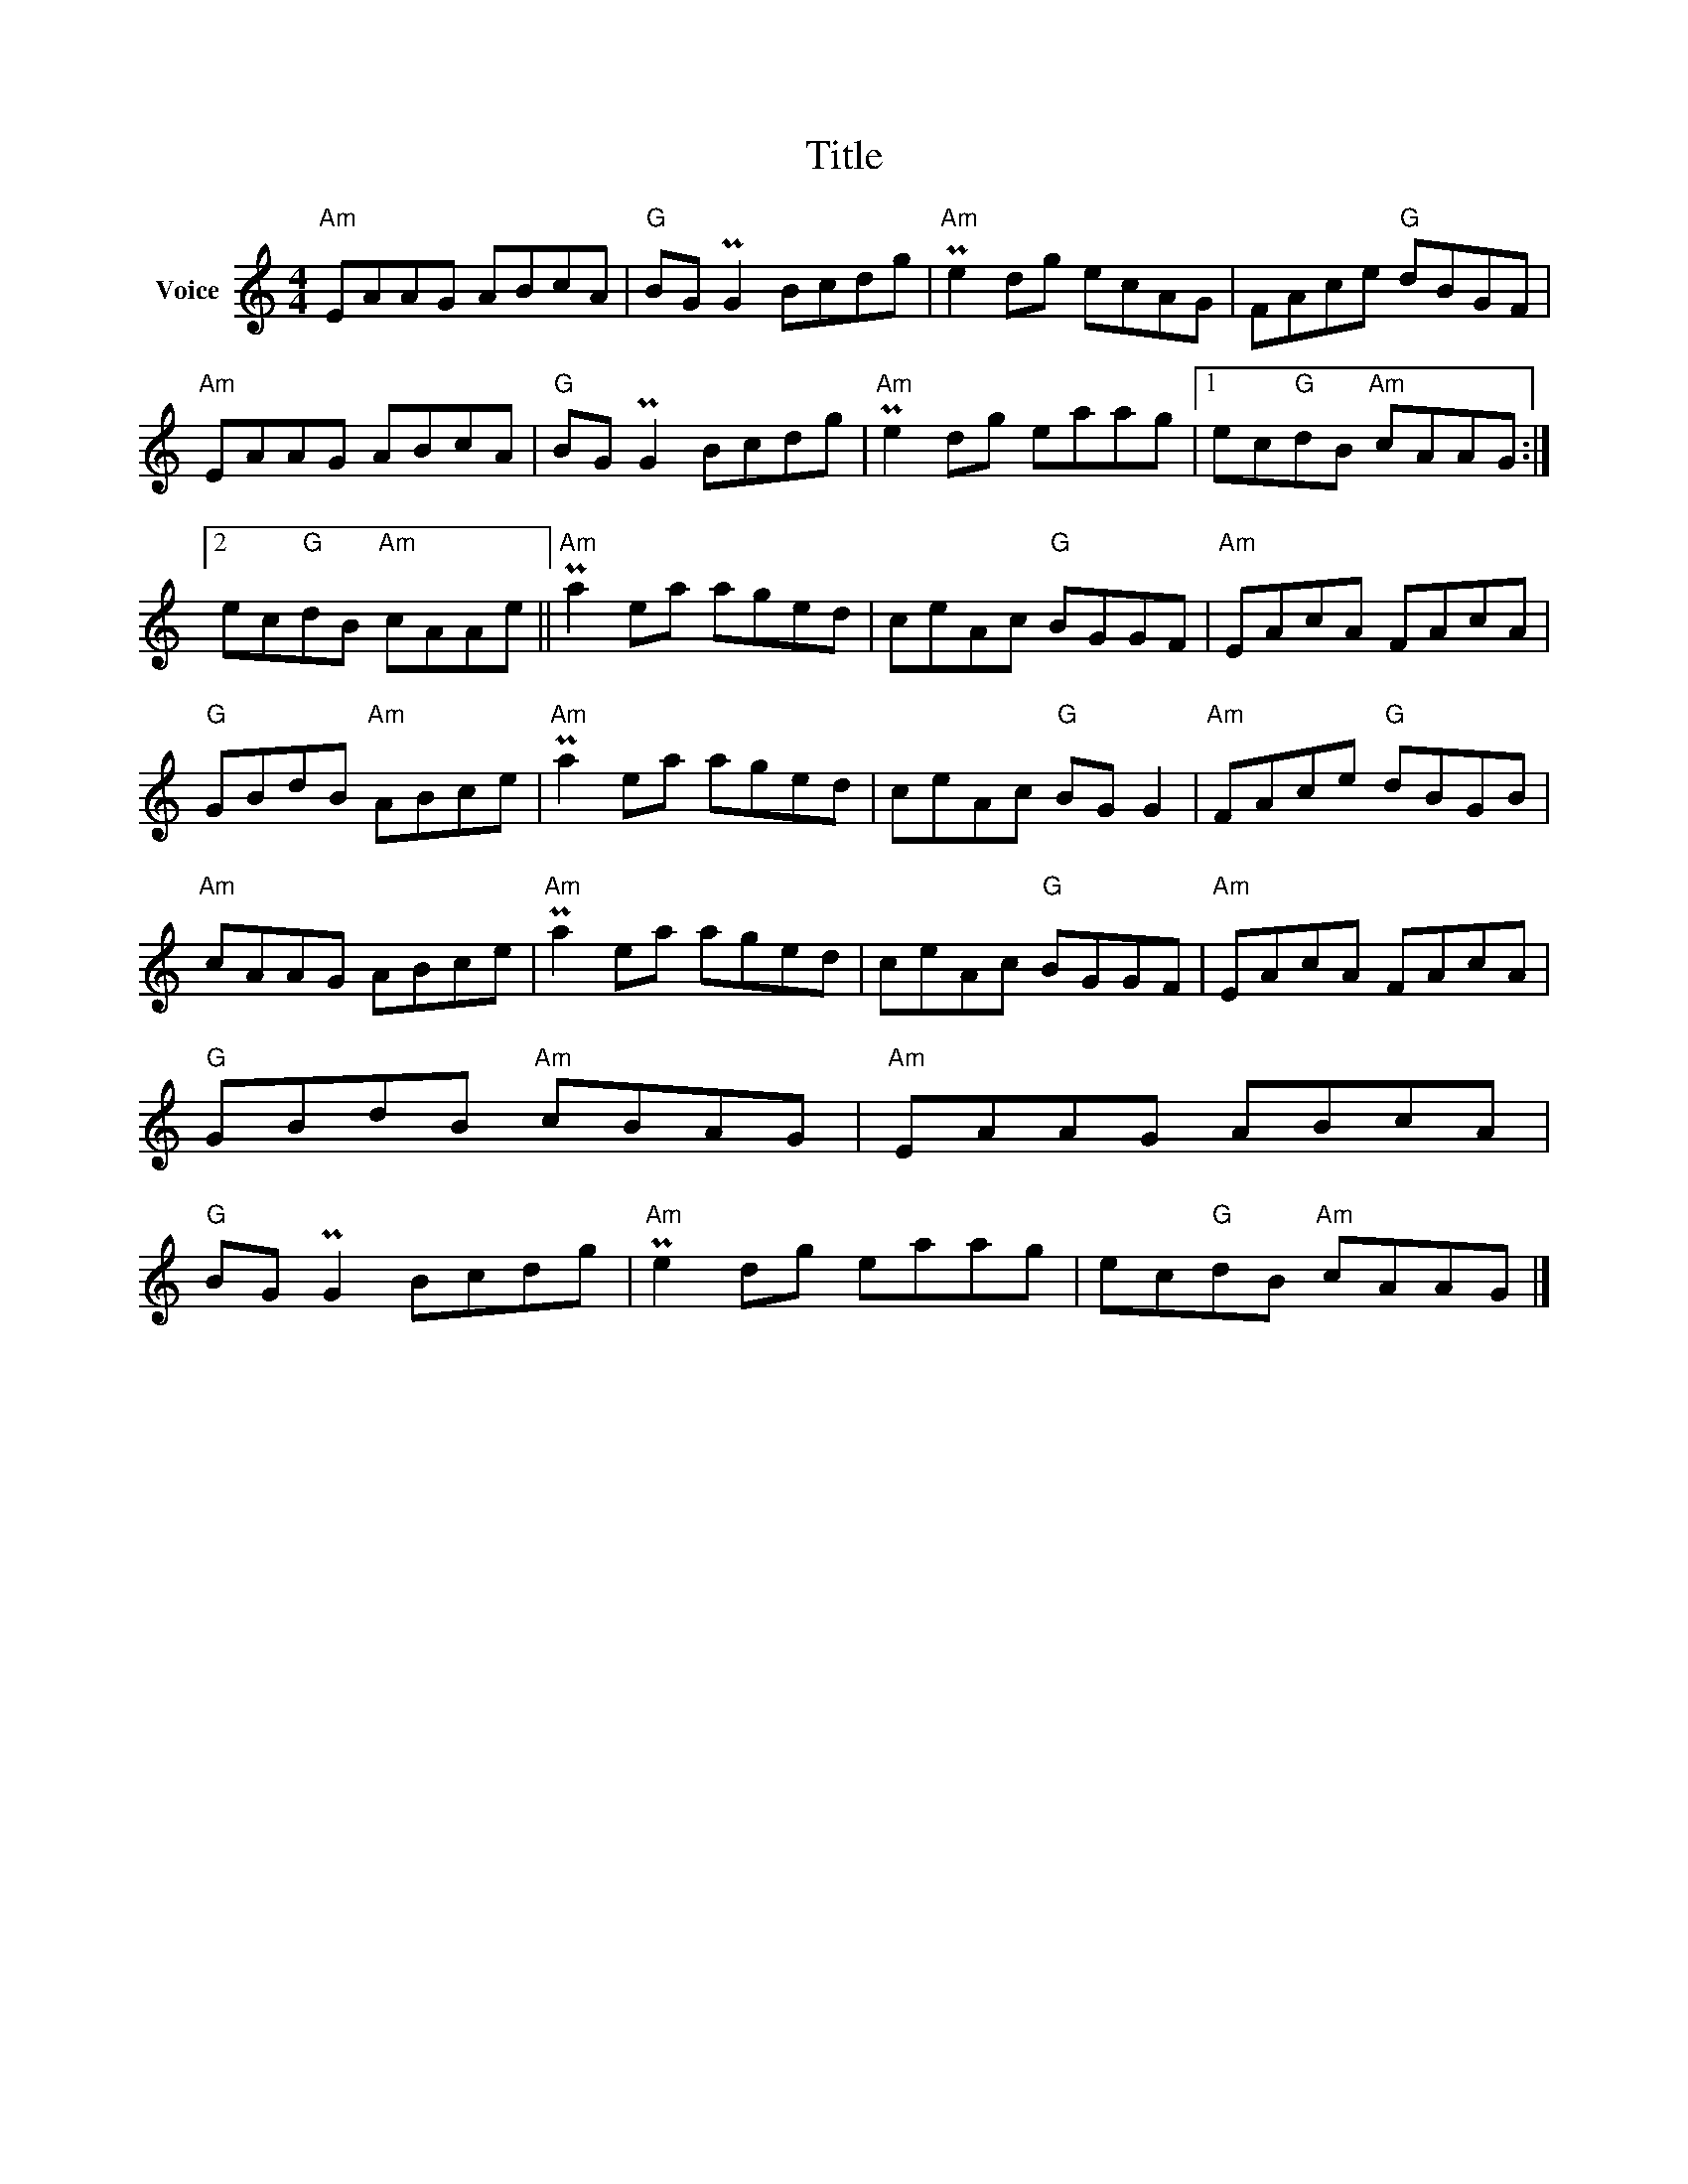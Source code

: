 X:1
T:Title
L:1/8
M:4/4
I:linebreak $
K:C
V:1 treble nm="Voice"
V:1
"Am" EAAG ABcA |"G" BG PG2 Bcdg |"Am" Pe2 dg ecAG | FAce"G" dBGF |"Am" EAAG ABcA |"G" BG PG2 Bcdg | %6
"Am" Pe2 dg eaag |1 ec"G"dB"Am" cAAG :|2 ec"G"dB"Am" cAAe ||"Am" Pa2 ea aged | ceAc"G" BGGF | %11
"Am" EAcA FAcA |"G" GBdB"Am" ABce |"Am" Pa2 ea aged | ceAc"G" BG G2 |"Am" FAce"G" dBGB | %16
"Am" cAAG ABce |"Am" Pa2 ea aged | ceAc"G" BGGF |"Am" EAcA FAcA |"G" GBdB"Am" cBAG | %21
"Am" EAAG ABcA |"G" BG PG2 Bcdg |"Am" Pe2 dg eaag | ec"G"dB"Am" cAAG |] %25
